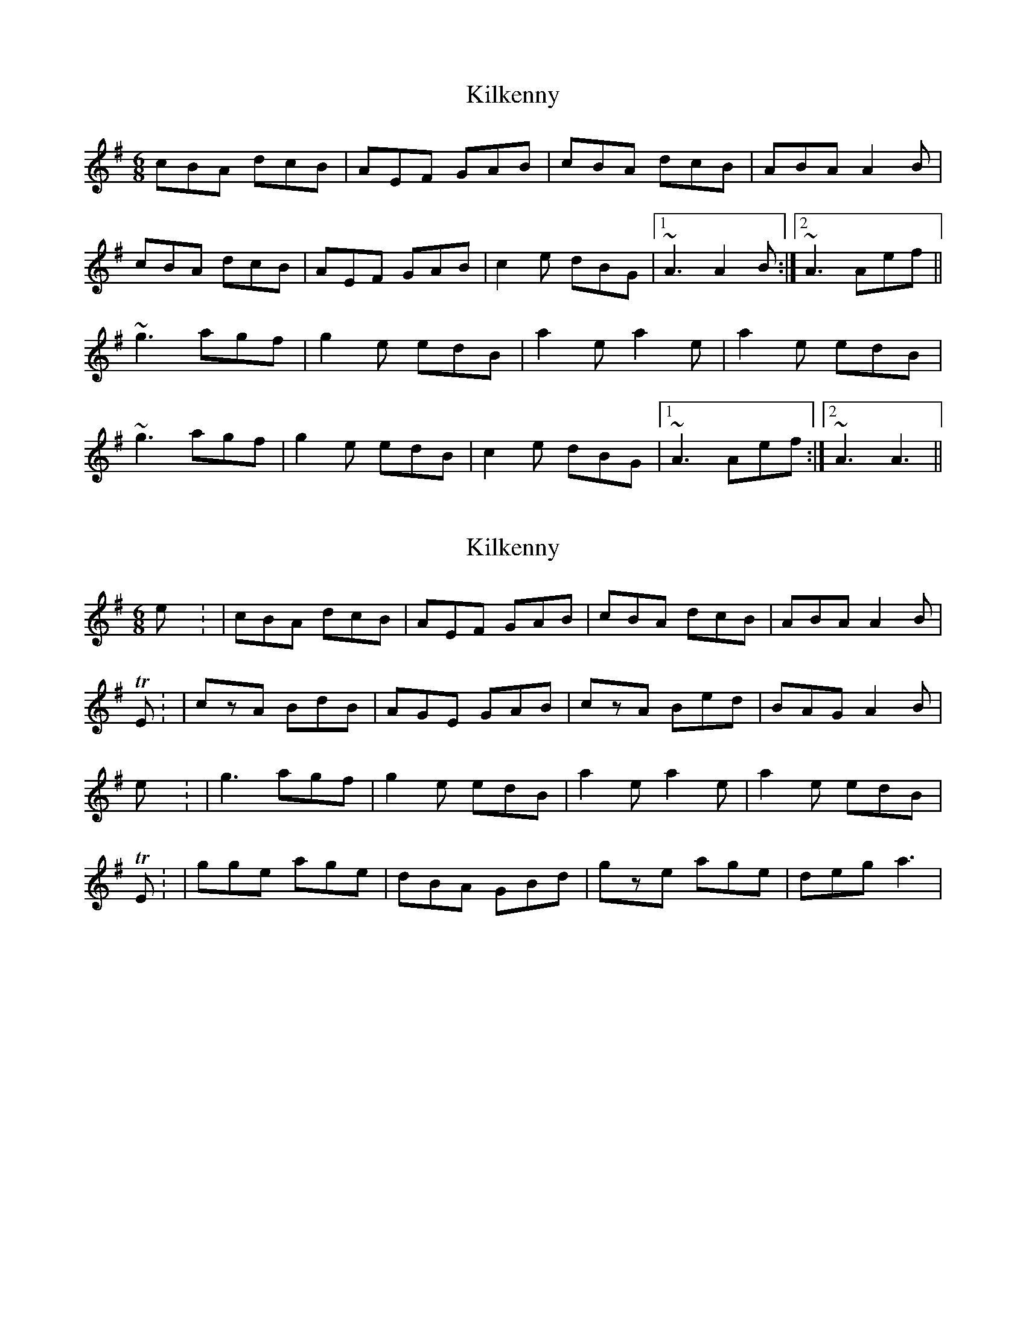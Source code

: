 X: 1
T: Kilkenny
Z: gian marco
S: https://thesession.org/tunes/4539#setting4539
R: jig
M: 6/8
L: 1/8
K: Ador
cBA dcB|AEF GAB|cBA dcB|ABA A2B|
cBA dcB|AEF GAB|c2e dBG|1~A3 A2B:|2~A3 Aef||
~g3 agf|g2e edB|a2e a2e|a2e edB|
~g3 agf|g2e edB|c2e dBG|1~A3 Aef:|2~A3 A3||
X: 2
T: Kilkenny
Z: Nigel Gatherer
S: https://thesession.org/tunes/4539#setting17126
R: jig
M: 6/8
L: 1/8
K: Ador
Kilkenny: | cBA dcB | AEF GAB | cBA dcB |ABA A2B |YTE: | czA BdB | AGE GAB | czA Bed | BAG A2B |Kilkenny: | g3 agf | g2e edB | a2e a2e | a2e edB |YTE: | gge age | dBA GBd | gze age | deg a3 |
